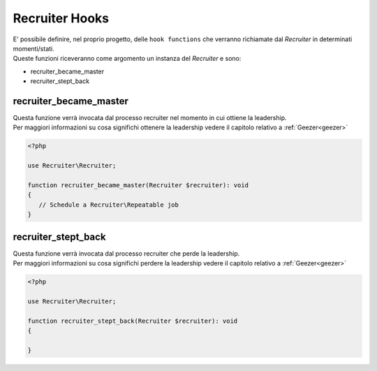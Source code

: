 .. _recruiter-hooks:

Recruiter Hooks
=============================

| E' possibile definire, nel proprio progetto, delle ``hook functions`` che verranno richiamate dal `Recruiter` in determinati momenti/stati.

| Queste funzioni riceveranno come argomento un instanza del `Recruiter` e sono:

* recruiter_became_master
* recruiter_stept_back

=============================
recruiter_became_master
=============================
| Questa funzione verrà invocata dal processo recruiter nel momento in cui ottiene la leadership.

| Per maggiori informazioni su cosa significhi ottenere la leadership vedere il capitolo relativo a :ref:`Geezer<geezer>`


.. code-block:: php

   <?php

   use Recruiter\Recruiter;

   function recruiter_became_master(Recruiter $recruiter): void
   {
      // Schedule a Recruiter\Repeatable job
   }

=============================
recruiter_stept_back
=============================
| Questa funzione verrà invocata dal processo recruiter che perde la leadership.

| Per maggiori informazioni su cosa significhi perdere la leadership vedere il capitolo relativo a :ref:`Geezer<geezer>`

.. code-block:: php

   <?php

   use Recruiter\Recruiter;

   function recruiter_stept_back(Recruiter $recruiter): void
   {

   }
